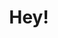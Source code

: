 #+HUGO_BASE_DIR: ../..
#+HUGO_SECTION: /
#+TITLE: Hey!
#+HUGO_CUSTOM_FRONT_MATTER: :featured_image /images/shufang.jpg
#+HUGO_CUSTOM_FRONT_MATTER: :description 若以书而论，每本书都会变成你自己的房间，给你一个庇护，让你安静下来。
#+HUGO_DRAFT: false
